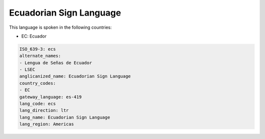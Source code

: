 .. _ecs:

Ecuadorian Sign Language
========================

This language is spoken in the following countries:

* EC: Ecuador

.. code-block:: yaml

    ISO_639-3: ecs
    alternate_names:
    - Lengua de Señas de Ecuador
    - LSEC
    anglicanized_name: Ecuadorian Sign Language
    country_codes:
    - EC
    gateway_language: es-419
    lang_code: ecs
    lang_direction: ltr
    lang_name: Ecuadorian Sign Language
    lang_region: Americas
    
